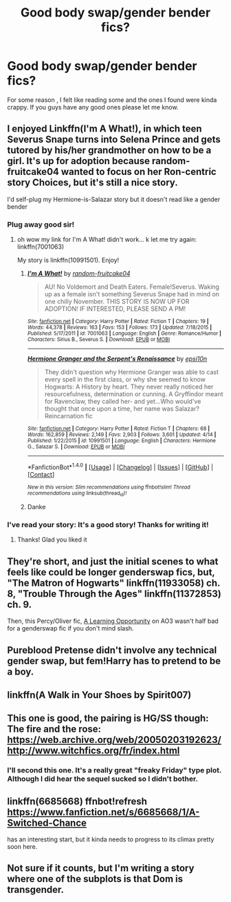 #+TITLE: Good body swap/gender bender fics?

* Good body swap/gender bender fics?
:PROPERTIES:
:Author: Beesandsuchh
:Score: 11
:DateUnix: 1501331244.0
:DateShort: 2017-Jul-29
:END:
For some reason , I felt like reading some and the ones I found were kinda crappy. If you guys have any good ones please let me know.


** I enjoyed Linkffn(I'm A What!), in which teen Severus Snape turns into Selena Prince and gets tutored by his/her grandmother on how to be a girl. It's up for adoption because random-fruitcake04 wanted to focus on her Ron-centric story Choices, but it's still a nice story.

I'd self-plug my Hermione-is-Salazar story but it doesn't read like a gender bender
:PROPERTIES:
:Author: epsi10n
:Score: 7
:DateUnix: 1501340136.0
:DateShort: 2017-Jul-29
:END:

*** Plug away good sir!
:PROPERTIES:
:Author: Chicknomancer
:Score: 1
:DateUnix: 1501405200.0
:DateShort: 2017-Jul-30
:END:

**** oh wow my link for I'm A What! didn't work... k let me try again: linkffn(7001063)

My story is linkffn(10991501). Enjoy!
:PROPERTIES:
:Author: epsi10n
:Score: 2
:DateUnix: 1501473160.0
:DateShort: 2017-Jul-31
:END:

***** [[http://www.fanfiction.net/s/7001063/1/][*/I'm A What!/*]] by [[https://www.fanfiction.net/u/1407448/random-fruitcake04][/random-fruitcake04/]]

#+begin_quote
  AU! No Voldemort and Death Eaters. Female!Severus. Waking up as a female isn't something Severus Snape had in mind on one chilly November. THIS STORY IS NOW UP FOR ADOPTION! IF INTERESTED, PLEASE SEND A PM!
#+end_quote

^{/Site/: [[http://www.fanfiction.net/][fanfiction.net]] *|* /Category/: Harry Potter *|* /Rated/: Fiction T *|* /Chapters/: 19 *|* /Words/: 44,378 *|* /Reviews/: 163 *|* /Favs/: 153 *|* /Follows/: 173 *|* /Updated/: 7/18/2015 *|* /Published/: 5/17/2011 *|* /id/: 7001063 *|* /Language/: English *|* /Genre/: Romance/Humor *|* /Characters/: Sirius B., Severus S. *|* /Download/: [[http://www.ff2ebook.com/old/ffn-bot/index.php?id=7001063&source=ff&filetype=epub][EPUB]] or [[http://www.ff2ebook.com/old/ffn-bot/index.php?id=7001063&source=ff&filetype=mobi][MOBI]]}

--------------

[[http://www.fanfiction.net/s/10991501/1/][*/Hermione Granger and the Serpent's Renaissance/*]] by [[https://www.fanfiction.net/u/5555081/epsi10n][/epsi10n/]]

#+begin_quote
  They didn't question why Hermione Granger was able to cast every spell in the first class, or why she seemed to know Hogwarts: A History by heart. They never really noticed her resourcefulness, determination or cunning. A Gryffindor meant for Ravenclaw, they called her- and yet...Who would've thought that once upon a time, her name was Salazar? Reincarnation fic
#+end_quote

^{/Site/: [[http://www.fanfiction.net/][fanfiction.net]] *|* /Category/: Harry Potter *|* /Rated/: Fiction T *|* /Chapters/: 68 *|* /Words/: 162,859 *|* /Reviews/: 2,149 *|* /Favs/: 2,903 *|* /Follows/: 3,601 *|* /Updated/: 4/14 *|* /Published/: 1/22/2015 *|* /id/: 10991501 *|* /Language/: English *|* /Characters/: Hermione G., Salazar S. *|* /Download/: [[http://www.ff2ebook.com/old/ffn-bot/index.php?id=10991501&source=ff&filetype=epub][EPUB]] or [[http://www.ff2ebook.com/old/ffn-bot/index.php?id=10991501&source=ff&filetype=mobi][MOBI]]}

--------------

*FanfictionBot*^{1.4.0} *|* [[[https://github.com/tusing/reddit-ffn-bot/wiki/Usage][Usage]]] | [[[https://github.com/tusing/reddit-ffn-bot/wiki/Changelog][Changelog]]] | [[[https://github.com/tusing/reddit-ffn-bot/issues/][Issues]]] | [[[https://github.com/tusing/reddit-ffn-bot/][GitHub]]] | [[[https://www.reddit.com/message/compose?to=tusing][Contact]]]

^{/New in this version: Slim recommendations using/ ffnbot!slim! /Thread recommendations using/ linksub(thread_id)!}
:PROPERTIES:
:Author: FanfictionBot
:Score: 1
:DateUnix: 1501473172.0
:DateShort: 2017-Jul-31
:END:


***** Danke
:PROPERTIES:
:Author: Chicknomancer
:Score: 1
:DateUnix: 1501473343.0
:DateShort: 2017-Jul-31
:END:


*** I've read your story: It's a good story! Thanks for writing it!
:PROPERTIES:
:Author: No311
:Score: 1
:DateUnix: 1503251210.0
:DateShort: 2017-Aug-20
:END:

**** Thanks! Glad you liked it
:PROPERTIES:
:Author: epsi10n
:Score: 1
:DateUnix: 1503282938.0
:DateShort: 2017-Aug-21
:END:


** They're short, and just the initial scenes to what feels like could be longer genderswap fics, but, "The Matron of Hogwarts" linkffn(11933058) ch. 8, "Trouble Through the Ages" linkffn(11372853) ch. 9.

Then, this Percy/Oliver fic, [[https://archiveofourown.org/works/304901][A Learning Opportunity]] on AO3 wasn't half bad for a genderswap fic if you don't mind slash.
:PROPERTIES:
:Author: Lucylouluna
:Score: 4
:DateUnix: 1501350310.0
:DateShort: 2017-Jul-29
:END:


** Pureblood Pretense didn't involve any technical gender swap, but fem!Harry has to pretend to be a boy.
:PROPERTIES:
:Author: TimeTurner394
:Score: 3
:DateUnix: 1501461955.0
:DateShort: 2017-Jul-31
:END:


** linkffn(A Walk in Your Shoes by Spirit007)
:PROPERTIES:
:Author: A2i9
:Score: 2
:DateUnix: 1501370151.0
:DateShort: 2017-Jul-30
:END:


** This one is good, the pairing is HG/SS though: The fire and the rose: [[https://web.archive.org/web/20050203192623/http://www.witchfics.org/fr/index.html]]
:PROPERTIES:
:Author: dehue
:Score: 2
:DateUnix: 1501389743.0
:DateShort: 2017-Jul-30
:END:

*** I'll second this one. It's a really great "freaky Friday" type plot. Although I did hear the sequel sucked so I didn't bother.
:PROPERTIES:
:Author: gotkate86
:Score: 1
:DateUnix: 1501403056.0
:DateShort: 2017-Jul-30
:END:


** linkffn(6685668) ffnbot!refresh [[https://www.fanfiction.net/s/6685668/1/A-Switched-Chance]]

has an interesting start, but it kinda needs to progress to its climax pretty soon here.
:PROPERTIES:
:Author: StarDolph
:Score: 1
:DateUnix: 1501385235.0
:DateShort: 2017-Jul-30
:END:


** Not sure if it counts, but I'm writing a story where one of the subplots is that Dom is transgender.
:PROPERTIES:
:Author: lukedap
:Score: 1
:DateUnix: 1501596151.0
:DateShort: 2017-Aug-01
:END:
